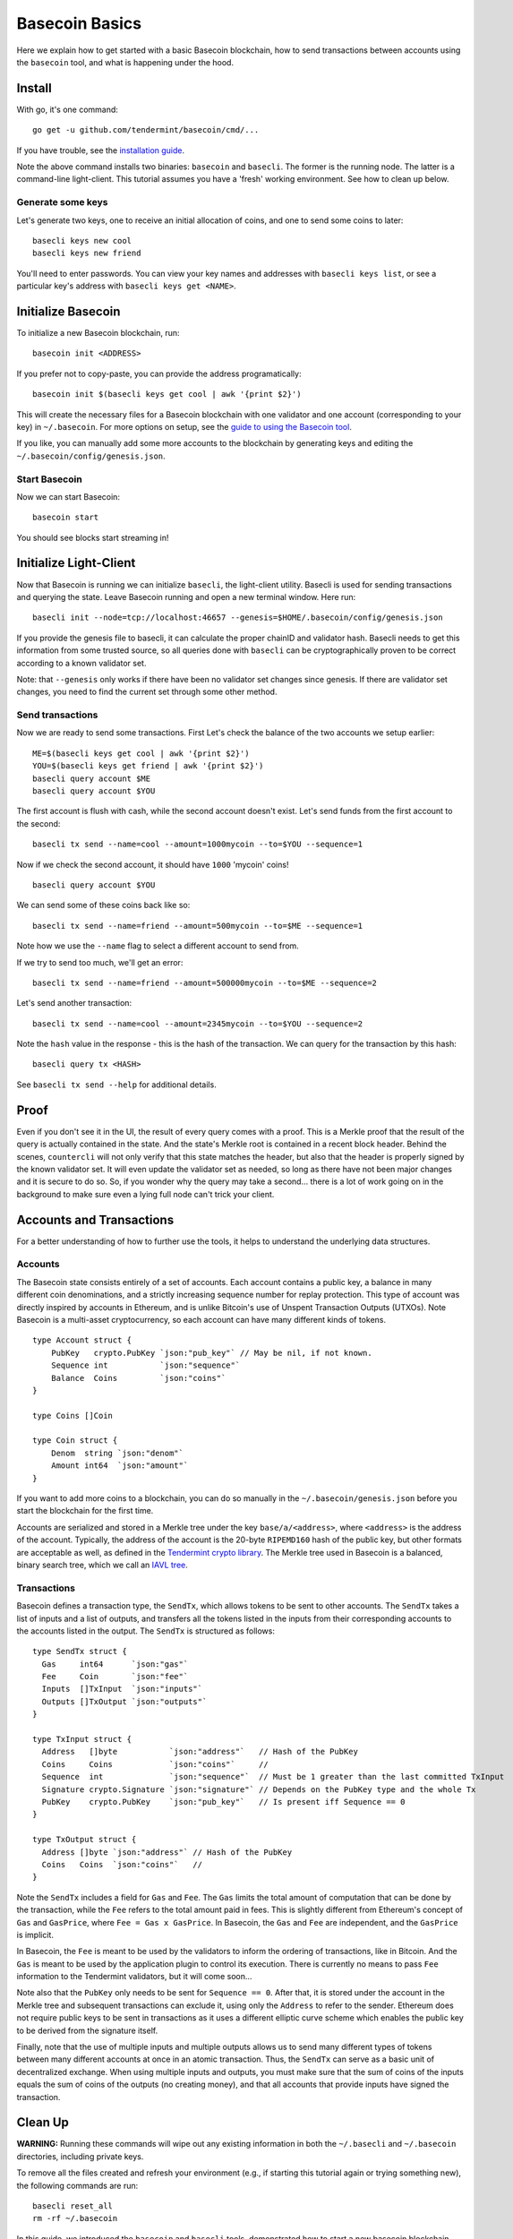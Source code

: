 .. raw:: html

   <!--- shelldown script template, see github.com/rigelrozanski/shelldown
   #!/bin/bash

   testTutorial_BasecoinBasics() {

       #shelldown[1][3] >/dev/null
       #shelldown[1][4] >/dev/null
       KEYPASS=qwertyuiop

       RES=$((echo $KEYPASS; echo $KEYPASS) | #shelldown[1][6])
       assertTrue "Line $LINENO: Expected to contain safe, got $RES" '[[ $RES == *safe* ]]'
       RES=$((echo $KEYPASS; echo $KEYPASS) | #shelldown[1][7])
       assertTrue "Line $LINENO: Expected to contain safe, got $RES" '[[ $RES == *safe* ]]'

       #shelldown[3][-1]
       assertTrue "Expected true for line $LINENO" $?

       #shelldown[4][-1] >>/dev/null 2>&1 &
       sleep 5
       PID_SERVER=$!
       disown

       RES=$((echo y) | #shelldown[5][-1] $1)
       assertTrue "Line $LINENO: Expected to contain validator, got $RES" '[[ $RES == *validator* ]]'

       #shelldown[6][0]
       #shelldown[6][1]
       RES=$(#shelldown[6][2] | jq '.data.coins[0].denom' | tr -d '"')
       assertTrue "Line $LINENO: Expected to have mycoins, got $RES" '[[ $RES == mycoin ]]'
       RES="$(#shelldown[6][3] 2>&1)"
       assertTrue "Line $LINENO: Expected to contain ERROR, got $RES" '[[ $RES == *ERROR* ]]'

       RES=$((echo $KEYPASS) | #shelldown[7][-1] | jq '.deliver_tx.code')
       assertTrue "Line $LINENO: Expected 0 code deliver_tx, got $RES" '[[ $RES == 0 ]]'

       RES=$(#shelldown[8][-1] | jq '.data.coins[0].amount')
       assertTrue "Line $LINENO: Expected to contain 1000 mycoin, got $RES" '[[ $RES == 1000 ]]'

       RES=$((echo $KEYPASS) | #shelldown[9][-1] | jq '.deliver_tx.code')
       assertTrue "Line $LINENO: Expected 0 code deliver_tx, got $RES" '[[ $RES == 0 ]]'

       RES=$((echo $KEYPASS) | #shelldown[10][-1])
       assertTrue "Line $LINENO: Expected to contain insufficient funds error, got $RES" \
           '[[ $RES == *"Insufficient Funds"* ]]'

       #perform a substitution within the final tests
       HASH=$((echo $KEYPASS) | #shelldown[11][-1] | jq '.hash' | tr -d '"')
       PRESUB="#shelldown[12][-1]"
       RES=$(eval ${PRESUB/<HASH>/$HASH})
       assertTrue "Line $LINENO: Expected to not contain Error, got $RES" '[[ $RES != *Error* ]]'
   }

   oneTimeTearDown() {
       kill -9 $PID_SERVER >/dev/null 2>&1
       sleep 1
   }

   # load and run these tests with shunit2!
   DIR="$( cd "$( dirname "${BASH_SOURCE[0]}" )" && pwd )" #get this files directory
   . $DIR/shunit2
   -->

Basecoin Basics
===============

Here we explain how to get started with a basic Basecoin blockchain, how
to send transactions between accounts using the ``basecoin`` tool, and
what is happening under the hood.

Install
-------

With go, it's one command:

..  code:: shelldown[0]

::

    go get -u github.com/tendermint/basecoin/cmd/...

If you have trouble, see the `installation guide <./install.html>`__.

Note the above command installs two binaries: ``basecoin`` and
``basecli``. The former is the running node. The latter is a
command-line light-client. This tutorial assumes you have a 'fresh'
working environment. See how to clean up below.

Generate some keys
~~~~~~~~~~~~~~~~~~

Let's generate two keys, one to receive an initial allocation of coins,
and one to send some coins to later:

..  code:: shelldown[1]

::

    basecli keys new cool
    basecli keys new friend

You'll need to enter passwords. You can view your key names and
addresses with ``basecli keys list``, or see a particular key's address
with ``basecli keys get <NAME>``.

Initialize Basecoin
-------------------

To initialize a new Basecoin blockchain, run:

..  code:: shelldown[2]

::

    basecoin init <ADDRESS>

If you prefer not to copy-paste, you can provide the address
programatically:

..  code:: shelldown[3]

::

    basecoin init $(basecli keys get cool | awk '{print $2}')

This will create the necessary files for a Basecoin blockchain with one
validator and one account (corresponding to your key) in
``~/.basecoin``. For more options on setup, see the `guide to using the
Basecoin tool </docs/guide/basecoin-tool.md>`__.

If you like, you can manually add some more accounts to the blockchain
by generating keys and editing the ``~/.basecoin/config/genesis.json``.

Start Basecoin
~~~~~~~~~~~~~~

Now we can start Basecoin:

..  code:: shelldown[4]

::

    basecoin start

You should see blocks start streaming in!

Initialize Light-Client
-----------------------

Now that Basecoin is running we can initialize ``basecli``, the
light-client utility. Basecli is used for sending transactions and
querying the state. Leave Basecoin running and open a new terminal
window. Here run:

..  code:: shelldown[5]

::

    basecli init --node=tcp://localhost:46657 --genesis=$HOME/.basecoin/config/genesis.json

If you provide the genesis file to basecli, it can calculate the proper
chainID and validator hash. Basecli needs to get this information from
some trusted source, so all queries done with ``basecli`` can be
cryptographically proven to be correct according to a known validator
set.

Note: that ``--genesis`` only works if there have been no validator set
changes since genesis. If there are validator set changes, you need to
find the current set through some other method.

Send transactions
~~~~~~~~~~~~~~~~~

Now we are ready to send some transactions. First Let's check the
balance of the two accounts we setup earlier:

..  code:: shelldown[6]

::

    ME=$(basecli keys get cool | awk '{print $2}')
    YOU=$(basecli keys get friend | awk '{print $2}')
    basecli query account $ME
    basecli query account $YOU

The first account is flush with cash, while the second account doesn't
exist. Let's send funds from the first account to the second:

..  code:: shelldown[7]

::

    basecli tx send --name=cool --amount=1000mycoin --to=$YOU --sequence=1

Now if we check the second account, it should have ``1000`` 'mycoin'
coins!

..  code:: shelldown[8]

::

    basecli query account $YOU

We can send some of these coins back like so:

..  code:: shelldown[9]

::

    basecli tx send --name=friend --amount=500mycoin --to=$ME --sequence=1

Note how we use the ``--name`` flag to select a different account to
send from.

If we try to send too much, we'll get an error:

..  code:: shelldown[10]

::

    basecli tx send --name=friend --amount=500000mycoin --to=$ME --sequence=2

Let's send another transaction:

..  code:: shelldown[11]

::

   basecli tx send --name=cool --amount=2345mycoin --to=$YOU --sequence=2

Note the ``hash`` value in the response - this is the hash of the
transaction. We can query for the transaction by this hash:

..  code:: shelldown[12]

::

    basecli query tx <HASH>

See ``basecli tx send --help`` for additional details.

Proof
-----

Even if you don't see it in the UI, the result of every query comes with
a proof. This is a Merkle proof that the result of the query is actually
contained in the state. And the state's Merkle root is contained in a
recent block header. Behind the scenes, ``countercli`` will not only
verify that this state matches the header, but also that the header is
properly signed by the known validator set. It will even update the
validator set as needed, so long as there have not been major changes
and it is secure to do so. So, if you wonder why the query may take a
second... there is a lot of work going on in the background to make sure
even a lying full node can't trick your client.

Accounts and Transactions
-------------------------

For a better understanding of how to further use the tools, it helps to
understand the underlying data structures.

Accounts
~~~~~~~~

The Basecoin state consists entirely of a set of accounts. Each account
contains a public key, a balance in many different coin denominations,
and a strictly increasing sequence number for replay protection. This
type of account was directly inspired by accounts in Ethereum, and is
unlike Bitcoin's use of Unspent Transaction Outputs (UTXOs). Note
Basecoin is a multi-asset cryptocurrency, so each account can have many
different kinds of tokens.

..  code:: golang

::

    type Account struct {
        PubKey   crypto.PubKey `json:"pub_key"` // May be nil, if not known.
        Sequence int           `json:"sequence"`
        Balance  Coins         `json:"coins"`
    }

    type Coins []Coin

    type Coin struct {
        Denom  string `json:"denom"`
        Amount int64  `json:"amount"`
    }

If you want to add more coins to a blockchain, you can do so manually in
the ``~/.basecoin/genesis.json`` before you start the blockchain for the
first time.

Accounts are serialized and stored in a Merkle tree under the key
``base/a/<address>``, where ``<address>`` is the address of the account.
Typically, the address of the account is the 20-byte ``RIPEMD160`` hash
of the public key, but other formats are acceptable as well, as defined
in the `Tendermint crypto
library <https://github.com/tendermint/go-crypto>`__. The Merkle tree
used in Basecoin is a balanced, binary search tree, which we call an
`IAVL tree <https://github.com/tendermint/go-merkle>`__.

Transactions
~~~~~~~~~~~~

Basecoin defines a transaction type, the ``SendTx``, which allows tokens
to be sent to other accounts. The ``SendTx`` takes a list of inputs and
a list of outputs, and transfers all the tokens listed in the inputs
from their corresponding accounts to the accounts listed in the output.
The ``SendTx`` is structured as follows:

..  code:: golang

::

    type SendTx struct {
      Gas     int64      `json:"gas"`
      Fee     Coin       `json:"fee"`
      Inputs  []TxInput  `json:"inputs"`
      Outputs []TxOutput `json:"outputs"`
    }

    type TxInput struct {
      Address   []byte           `json:"address"`   // Hash of the PubKey
      Coins     Coins            `json:"coins"`     //
      Sequence  int              `json:"sequence"`  // Must be 1 greater than the last committed TxInput
      Signature crypto.Signature `json:"signature"` // Depends on the PubKey type and the whole Tx
      PubKey    crypto.PubKey    `json:"pub_key"`   // Is present iff Sequence == 0
    }

    type TxOutput struct {
      Address []byte `json:"address"` // Hash of the PubKey
      Coins   Coins  `json:"coins"`   //
    }

Note the ``SendTx`` includes a field for ``Gas`` and ``Fee``. The
``Gas`` limits the total amount of computation that can be done by the
transaction, while the ``Fee`` refers to the total amount paid in fees.
This is slightly different from Ethereum's concept of ``Gas`` and
``GasPrice``, where ``Fee = Gas x GasPrice``. In Basecoin, the ``Gas``
and ``Fee`` are independent, and the ``GasPrice`` is implicit.

In Basecoin, the ``Fee`` is meant to be used by the validators to inform
the ordering of transactions, like in Bitcoin. And the ``Gas`` is meant
to be used by the application plugin to control its execution. There is
currently no means to pass ``Fee`` information to the Tendermint
validators, but it will come soon...

Note also that the ``PubKey`` only needs to be sent for
``Sequence == 0``. After that, it is stored under the account in the
Merkle tree and subsequent transactions can exclude it, using only the
``Address`` to refer to the sender. Ethereum does not require public
keys to be sent in transactions as it uses a different elliptic curve
scheme which enables the public key to be derived from the signature
itself.

Finally, note that the use of multiple inputs and multiple outputs
allows us to send many different types of tokens between many different
accounts at once in an atomic transaction. Thus, the ``SendTx`` can
serve as a basic unit of decentralized exchange. When using multiple
inputs and outputs, you must make sure that the sum of coins of the
inputs equals the sum of coins of the outputs (no creating money), and
that all accounts that provide inputs have signed the transaction.

Clean Up
--------

**WARNING:** Running these commands will wipe out any existing
information in both the ``~/.basecli`` and ``~/.basecoin`` directories,
including private keys.

To remove all the files created and refresh your environment (e.g., if
starting this tutorial again or trying something new), the following
commands are run:

..  code:: shelldown[end-of-tutorials]

::

    basecli reset_all
    rm -rf ~/.basecoin

In this guide, we introduced the ``basecoin`` and ``basecli`` tools,
demonstrated how to start a new basecoin blockchain and how to send
tokens between accounts, and discussed the underlying data types for
accounts and transactions, specifically the ``Account`` and the
``SendTx``.
